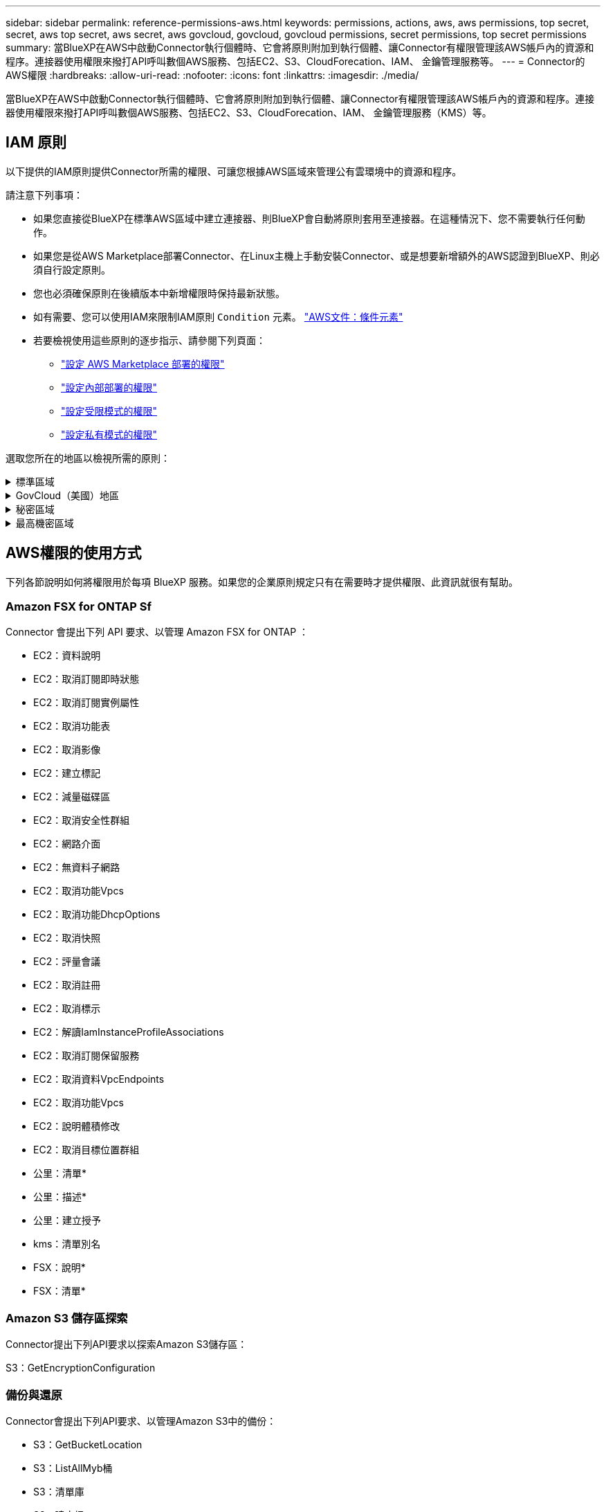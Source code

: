 ---
sidebar: sidebar 
permalink: reference-permissions-aws.html 
keywords: permissions, actions, aws, aws permissions, top secret, secret, aws top secret, aws secret, aws govcloud, govcloud, govcloud permissions, secret permissions, top secret permissions 
summary: 當BlueXP在AWS中啟動Connector執行個體時、它會將原則附加到執行個體、讓Connector有權限管理該AWS帳戶內的資源和程序。連接器使用權限來撥打API呼叫數個AWS服務、包括EC2、S3、CloudForecation、IAM、 金鑰管理服務等。 
---
= Connector的AWS權限
:hardbreaks:
:allow-uri-read: 
:nofooter: 
:icons: font
:linkattrs: 
:imagesdir: ./media/


[role="lead"]
當BlueXP在AWS中啟動Connector執行個體時、它會將原則附加到執行個體、讓Connector有權限管理該AWS帳戶內的資源和程序。連接器使用權限來撥打API呼叫數個AWS服務、包括EC2、S3、CloudForecation、IAM、 金鑰管理服務（KMS）等。



== IAM 原則

以下提供的IAM原則提供Connector所需的權限、可讓您根據AWS區域來管理公有雲環境中的資源和程序。

請注意下列事項：

* 如果您直接從BlueXP在標準AWS區域中建立連接器、則BlueXP會自動將原則套用至連接器。在這種情況下、您不需要執行任何動作。
* 如果您是從AWS Marketplace部署Connector、在Linux主機上手動安裝Connector、或是想要新增額外的AWS認證到BlueXP、則必須自行設定原則。
* 您也必須確保原則在後續版本中新增權限時保持最新狀態。
* 如有需要、您可以使用IAM來限制IAM原則 `Condition` 元素。 https://docs.aws.amazon.com/IAM/latest/UserGuide/reference_policies_elements_condition.html["AWS文件：條件元素"^]
* 若要檢視使用這些原則的逐步指示、請參閱下列頁面：
+
** link:task-install-connector-aws-marketplace.html#step-2-set-up-aws-permissions["設定 AWS Marketplace 部署的權限"]
** link:task-install-connector-on-prem.html#step-3-set-up-cloud-permissions["設定內部部署的權限"]
** link:task-prepare-restricted-mode.html#step-5-prepare-cloud-permissions["設定受限模式的權限"]
** link:task-prepare-private-mode.html#step-5-prepare-cloud-permissions["設定私有模式的權限"]




選取您所在的地區以檢視所需的原則：

.標準區域
[%collapsible]
====
對於標準區域、權限分佈在兩個原則之間。由於AWS中受管理原則的字元大小上限、因此需要兩個原則。

第一個原則提供下列服務的權限：

* Amazon S3 儲存區探索
* 備份與還原
* 分類
* Cloud Volumes ONTAP
* FSX ONTAP
* 分層


第二個原則提供下列服務的權限：

* 邊緣快取
* Kubernetes
* 補救


[role="tabbed-block"]
=====
.原則1
--
[source, json]
----
{
    "Version": "2012-10-17",
    "Statement": [
        {
            "Action": [
                "ec2:DescribeAvailabilityZones",
                "ec2:DescribeInstances",
                "ec2:DescribeInstanceStatus",
                "ec2:RunInstances",
                "ec2:ModifyInstanceAttribute",
                "ec2:DescribeInstanceAttribute",
                "ec2:DescribeRouteTables",
                "ec2:DescribeImages",
                "ec2:CreateTags",
                "ec2:CreateVolume",
                "ec2:DescribeVolumes",
                "ec2:ModifyVolumeAttribute",
                "ec2:CreateSecurityGroup",
                "ec2:DescribeSecurityGroups",
                "ec2:RevokeSecurityGroupEgress",
                "ec2:AuthorizeSecurityGroupEgress",
                "ec2:AuthorizeSecurityGroupIngress",
                "ec2:RevokeSecurityGroupIngress",
                "ec2:CreateNetworkInterface",
                "ec2:DescribeNetworkInterfaces",
                "ec2:ModifyNetworkInterfaceAttribute",
                "ec2:DescribeSubnets",
                "ec2:DescribeVpcs",
                "ec2:DescribeDhcpOptions",
                "ec2:CreateSnapshot",
                "ec2:DescribeSnapshots",
                "ec2:GetConsoleOutput",
                "ec2:DescribeKeyPairs",
                "ec2:DescribeRegions",
                "ec2:DescribeTags",
                "ec2:AssociateIamInstanceProfile",
                "ec2:DescribeIamInstanceProfileAssociations",
                "ec2:DisassociateIamInstanceProfile",
                "ec2:CreatePlacementGroup",
                "ec2:DescribeReservedInstancesOfferings",
                "ec2:AssignPrivateIpAddresses",
                "ec2:CreateRoute",
                "ec2:DescribeVpcs",
                "ec2:ReplaceRoute",
                "ec2:UnassignPrivateIpAddresses",
                "ec2:DeleteSecurityGroup",
                "ec2:DeleteNetworkInterface",
                "ec2:DeleteSnapshot",
                "ec2:DeleteTags",
                "ec2:DeleteRoute",
                "ec2:DeletePlacementGroup",
                "ec2:DescribePlacementGroups",
                "ec2:DescribeVolumesModifications",
                "ec2:ModifyVolume",
                "cloudformation:CreateStack",
                "cloudformation:DescribeStacks",
                "cloudformation:DescribeStackEvents",
                "cloudformation:ValidateTemplate",
                "cloudformation:DeleteStack",
                "iam:PassRole",
                "iam:CreateRole",
                "iam:PutRolePolicy",
                "iam:CreateInstanceProfile",
                "iam:AddRoleToInstanceProfile",
                "iam:RemoveRoleFromInstanceProfile",
                "iam:ListInstanceProfiles",
                "iam:DeleteRole",
                "iam:DeleteRolePolicy",
                "iam:DeleteInstanceProfile",
                "iam:GetRolePolicy",
                "iam:GetRole",
                "sts:DecodeAuthorizationMessage",
                "sts:AssumeRole",
                "s3:GetBucketTagging",
                "s3:GetBucketLocation",
                "s3:ListBucket",
                "s3:CreateBucket",
                "s3:GetLifecycleConfiguration",
                "s3:ListBucketVersions",
                "s3:GetBucketPolicyStatus",
                "s3:GetBucketPublicAccessBlock",
                "s3:GetBucketPolicy",
                "s3:GetBucketAcl",
                "s3:PutObjectTagging",
                "s3:GetObjectTagging",
                "s3:DeleteObject",
                "s3:DeleteObjectVersion",
                "s3:PutObject",
                "s3:ListAllMyBuckets",
                "s3:GetObject",
                "s3:GetEncryptionConfiguration",
                "kms:List*",
                "kms:ReEncrypt*",
                "kms:Describe*",
                "kms:CreateGrant",
                "fsx:Describe*",
                "fsx:List*",
                "kms:GenerateDataKeyWithoutPlaintext"
            ],
            "Resource": "*",
            "Effect": "Allow",
            "Sid": "cvoServicePolicy"
        },
        {
            "Action": [
                "ec2:StartInstances",
                "ec2:StopInstances",
                "ec2:DescribeInstances",
                "ec2:DescribeInstanceStatus",
                "ec2:RunInstances",
                "ec2:TerminateInstances",
                "ec2:DescribeInstanceAttribute",
                "ec2:DescribeImages",
                "ec2:CreateTags",
                "ec2:CreateVolume",
                "ec2:CreateSecurityGroup",
                "ec2:DescribeSubnets",
                "ec2:DescribeVpcs",
                "ec2:DescribeRegions",
                "cloudformation:CreateStack",
                "cloudformation:DeleteStack",
                "cloudformation:DescribeStacks",
                "kms:List*",
                "kms:Describe*",
                "ec2:DescribeVpcEndpoints",
                "kms:ListAliases",
                "athena:StartQueryExecution",
                "athena:GetQueryResults",
                "athena:GetQueryExecution",
                "glue:GetDatabase",
                "glue:GetTable",
                "glue:CreateTable",
                "glue:CreateDatabase",
                "glue:GetPartitions",
                "glue:BatchCreatePartition",
                "glue:BatchDeletePartition"
            ],
            "Resource": "*",
            "Effect": "Allow",
            "Sid": "backupPolicy"
        },
        {
            "Action": [
                "s3:GetBucketLocation",
                "s3:ListAllMyBuckets",
                "s3:ListBucket",
                "s3:CreateBucket",
                "s3:GetLifecycleConfiguration",
                "s3:PutLifecycleConfiguration",
                "s3:PutBucketTagging",
                "s3:ListBucketVersions",
                "s3:GetBucketAcl",
                "s3:PutBucketPublicAccessBlock",
                "s3:GetObject",
                "s3:PutEncryptionConfiguration",
                "s3:DeleteObject",
                "s3:DeleteObjectVersion",
                "s3:ListBucketMultipartUploads",
                "s3:PutObject",
                "s3:PutBucketAcl",
                "s3:AbortMultipartUpload",
                "s3:ListMultipartUploadParts",
                "s3:DeleteBucket",
                "s3:GetObjectVersionTagging",
                "s3:GetObjectVersionAcl",
                "s3:GetObjectRetention",
                "s3:GetObjectTagging",
                "s3:GetObjectVersion",
                "s3:PutObjectVersionTagging",
                "s3:PutObjectRetention",
                "s3:DeleteObjectTagging",
                "s3:DeleteObjectVersionTagging",
                "s3:GetBucketObjectLockConfiguration",
                "s3:GetBucketVersioning",
                "s3:PutBucketObjectLockConfiguration",
                "s3:PutBucketVersioning",
                "s3:BypassGovernanceRetention",
                "s3:PutBucketPolicy",
                "s3:PutBucketOwnershipControls"
            ],
            "Resource": [
                "arn:aws:s3:::netapp-backup-*"
            ],
            "Effect": "Allow",
            "Sid": "backupS3Policy"
        },
        {
            "Action": [
                "s3:CreateBucket",
                "s3:GetLifecycleConfiguration",
                "s3:PutLifecycleConfiguration",
                "s3:PutBucketTagging",
                "s3:ListBucketVersions",
                "s3:GetBucketPolicyStatus",
                "s3:GetBucketPublicAccessBlock",
                "s3:GetBucketAcl",
                "s3:GetBucketPolicy",
                "s3:PutBucketPublicAccessBlock",
                "s3:DeleteBucket"
            ],
            "Resource": [
                "arn:aws:s3:::fabric-pool*"
            ],
            "Effect": "Allow",
            "Sid": "fabricPoolS3Policy"
        },
        {
            "Action": [
                "ec2:DescribeRegions"
            ],
            "Resource": "*",
            "Effect": "Allow",
            "Sid": "fabricPoolPolicy"
        },
        {
            "Condition": {
                "StringLike": {
                    "ec2:ResourceTag/netapp-adc-manager": "*"
                }
            },
            "Action": [
                "ec2:StartInstances",
                "ec2:StopInstances",
                "ec2:TerminateInstances"
            ],
            "Resource": [
                "arn:aws:ec2:*:*:instance/*"
            ],
            "Effect": "Allow"
        },
        {
            "Condition": {
                "StringLike": {
                    "ec2:ResourceTag/WorkingEnvironment": "*"
                }
            },
            "Action": [
                "ec2:StartInstances",
                "ec2:TerminateInstances",
                "ec2:AttachVolume",
                "ec2:DetachVolume",
                "ec2:StopInstances",
                "ec2:DeleteVolume"
            ],
            "Resource": [
                "arn:aws:ec2:*:*:instance/*"
            ],
            "Effect": "Allow"
        },
        {
            "Action": [
                "ec2:AttachVolume",
                "ec2:DetachVolume"
            ],
            "Resource": [
                "arn:aws:ec2:*:*:volume/*"
            ],
            "Effect": "Allow"
        },
        {
            "Condition": {
                "StringLike": {
                    "ec2:ResourceTag/WorkingEnvironment": "*"
                }
            },
            "Action": [
                "ec2:DeleteVolume"
            ],
            "Resource": [
                "arn:aws:ec2:*:*:volume/*"
            ],
            "Effect": "Allow"
        }
    ]
}
----
--
.原則 #2
--
[source, json]
----
{
    "Version": "2012-10-17",
    "Statement": [
        {
            "Action": [
                "ec2:DescribeRegions",
                "eks:ListClusters",
                "eks:DescribeCluster",
                "iam:GetInstanceProfile"
            ],
            "Resource": "*",
            "Effect": "Allow",
            "Sid": "K8sServicePolicy"
        },
        {
            "Action": [
                "cloudformation:DescribeStacks",
                "cloudwatch:GetMetricStatistics",
                "cloudformation:ListStacks"
            ],
            "Resource": "*",
            "Effect": "Allow",
            "Sid": "GFCservicePolicy"
        },
        {
            "Condition": {
                "StringLike": {
                    "ec2:ResourceTag/GFCInstance": "*"
                }
            },
            "Action": [
                "ec2:StartInstances",
                "ec2:TerminateInstances",
                "ec2:AttachVolume",
                "ec2:DetachVolume"
            ],
            "Resource": [
                "arn:aws:ec2:*:*:instance/*"
            ],
            "Effect": "Allow"
        },
        {
            "Action": [
                "ec2:CreateTags",
                "ec2:DeleteTags",
                "ec2:DescribeTags",
                "tag:getResources",
                "tag:getTagKeys",
                "tag:getTagValues",
                "tag:TagResources",
                "tag:UntagResources"
            ],
            "Resource": "*",
            "Effect": "Allow",
            "Sid": "tagServicePolicy"
        }
    ]
}
----
--
=====
====
.GovCloud（美國）地區
[%collapsible]
====
[source, json]
----
{
    "Version": "2012-10-17",
    "Statement": [
        {
            "Effect": "Allow",
            "Action": [
                "iam:ListInstanceProfiles",
                "iam:CreateRole",
                "iam:DeleteRole",
                "iam:PutRolePolicy",
                "iam:CreateInstanceProfile",
                "iam:DeleteRolePolicy",
                "iam:AddRoleToInstanceProfile",
                "iam:RemoveRoleFromInstanceProfile",
                "iam:DeleteInstanceProfile",
                "ec2:ModifyVolumeAttribute",
                "sts:DecodeAuthorizationMessage",
                "ec2:DescribeImages",
                "ec2:DescribeRouteTables",
                "ec2:DescribeInstances",
                "iam:PassRole",
                "ec2:DescribeInstanceStatus",
                "ec2:RunInstances",
                "ec2:ModifyInstanceAttribute",
                "ec2:CreateTags",
                "ec2:CreateVolume",
                "ec2:DescribeVolumes",
                "ec2:DeleteVolume",
                "ec2:CreateSecurityGroup",
                "ec2:DeleteSecurityGroup",
                "ec2:DescribeSecurityGroups",
                "ec2:RevokeSecurityGroupEgress",
                "ec2:AuthorizeSecurityGroupEgress",
                "ec2:AuthorizeSecurityGroupIngress",
                "ec2:RevokeSecurityGroupIngress",
                "ec2:CreateNetworkInterface",
                "ec2:DescribeNetworkInterfaces",
                "ec2:DeleteNetworkInterface",
                "ec2:ModifyNetworkInterfaceAttribute",
                "ec2:DescribeSubnets",
                "ec2:DescribeVpcs",
                "ec2:DescribeDhcpOptions",
                "ec2:CreateSnapshot",
                "ec2:DeleteSnapshot",
                "ec2:DescribeSnapshots",
                "ec2:StopInstances",
                "ec2:GetConsoleOutput",
                "ec2:DescribeKeyPairs",
                "ec2:DescribeRegions",
                "ec2:DeleteTags",
                "ec2:DescribeTags",
                "cloudformation:CreateStack",
                "cloudformation:DeleteStack",
                "cloudformation:DescribeStacks",
                "cloudformation:DescribeStackEvents",
                "cloudformation:ValidateTemplate",
                "s3:GetObject",
                "s3:ListBucket",
                "s3:ListAllMyBuckets",
                "s3:GetBucketTagging",
                "s3:GetBucketLocation",
                "s3:CreateBucket",
                "s3:GetBucketPolicyStatus",
                "s3:GetBucketPublicAccessBlock",
                "s3:GetBucketAcl",
                "s3:GetBucketPolicy",
                "kms:List*",
                "kms:ReEncrypt*",
                "kms:Describe*",
                "kms:CreateGrant",
                "ec2:AssociateIamInstanceProfile",
                "ec2:DescribeIamInstanceProfileAssociations",
                "ec2:DisassociateIamInstanceProfile",
                "ec2:DescribeInstanceAttribute",
                "ec2:CreatePlacementGroup",
                "ec2:DeletePlacementGroup"
            ],
            "Resource": "*"
        },
        {
            "Sid": "fabricPoolPolicy",
            "Effect": "Allow",
            "Action": [
                "s3:DeleteBucket",
                "s3:GetLifecycleConfiguration",
                "s3:PutLifecycleConfiguration",
                "s3:PutBucketTagging",
                "s3:ListBucketVersions",
                "s3:GetBucketPolicyStatus",
                "s3:GetBucketPublicAccessBlock",
                "s3:GetBucketAcl",
                "s3:GetBucketPolicy",
                "s3:PutBucketPublicAccessBlock"
            ],
            "Resource": [
                "arn:aws-us-gov:s3:::fabric-pool*"
            ]
        },
        {
            "Sid": "backupPolicy",
            "Effect": "Allow",
            "Action": [
                "s3:DeleteBucket",
                "s3:GetLifecycleConfiguration",
                "s3:PutLifecycleConfiguration",
                "s3:PutBucketTagging",
                "s3:ListBucketVersions",
                "s3:GetObject",
                "s3:ListBucket",
                "s3:ListAllMyBuckets",
                "s3:GetBucketTagging",
                "s3:GetBucketLocation",
                "s3:GetBucketPolicyStatus",
                "s3:GetBucketPublicAccessBlock",
                "s3:GetBucketAcl",
                "s3:GetBucketPolicy",
                "s3:PutBucketPublicAccessBlock"
            ],
            "Resource": [
                "arn:aws-us-gov:s3:::netapp-backup-*"
            ]
        },
        {
            "Effect": "Allow",
            "Action": [
                "ec2:StartInstances",
                "ec2:TerminateInstances",
                "ec2:AttachVolume",
                "ec2:DetachVolume"
            ],
            "Condition": {
                "StringLike": {
                    "ec2:ResourceTag/WorkingEnvironment": "*"
                }
            },
            "Resource": [
                "arn:aws-us-gov:ec2:*:*:instance/*"
            ]
        },
        {
            "Effect": "Allow",
            "Action": [
                "ec2:AttachVolume",
                "ec2:DetachVolume"
            ],
            "Resource": [
                "arn:aws-us-gov:ec2:*:*:volume/*"
            ]
        }
    ]
}
----
====
.秘密區域
[%collapsible]
====
[source, json]
----
{
    "Version": "2012-10-17",
    "Statement": [{
            "Effect": "Allow",
            "Action": [
                "ec2:DescribeInstances",
                "ec2:DescribeInstanceStatus",
                "ec2:RunInstances",
                "ec2:ModifyInstanceAttribute",
                "ec2:DescribeRouteTables",
                "ec2:DescribeImages",
                "ec2:CreateTags",
                "ec2:CreateVolume",
                "ec2:DescribeVolumes",
                "ec2:ModifyVolumeAttribute",
                "ec2:DeleteVolume",
                "ec2:CreateSecurityGroup",
                "ec2:DeleteSecurityGroup",
                "ec2:DescribeSecurityGroups",
                "ec2:RevokeSecurityGroupEgress",
                "ec2:RevokeSecurityGroupIngress",
                "ec2:AuthorizeSecurityGroupEgress",
                "ec2:AuthorizeSecurityGroupIngress",
                "ec2:CreateNetworkInterface",
                "ec2:DescribeNetworkInterfaces",
                "ec2:DeleteNetworkInterface",
                "ec2:ModifyNetworkInterfaceAttribute",
                "ec2:DescribeSubnets",
                "ec2:DescribeVpcs",
                "ec2:DescribeDhcpOptions",
                "ec2:CreateSnapshot",
                "ec2:DeleteSnapshot",
                "ec2:DescribeSnapshots",
                "ec2:GetConsoleOutput",
                "ec2:DescribeKeyPairs",
                "ec2:DescribeRegions",
                "ec2:DeleteTags",
                "ec2:DescribeTags",
                "cloudformation:CreateStack",
                "cloudformation:DeleteStack",
                "cloudformation:DescribeStacks",
                "cloudformation:DescribeStackEvents",
                "cloudformation:ValidateTemplate",
                "iam:PassRole",
                "iam:CreateRole",
                "iam:DeleteRole",
                "iam:PutRolePolicy",
                "iam:CreateInstanceProfile",
                "iam:DeleteRolePolicy",
                "iam:AddRoleToInstanceProfile",
                "iam:RemoveRoleFromInstanceProfile",
                "iam:DeleteInstanceProfile",
                "s3:GetObject",
                "s3:ListBucket",
                "s3:GetBucketTagging",
                "s3:GetBucketLocation",
                "s3:ListAllMyBuckets",
                "kms:List*",
                "kms:Describe*",
                "ec2:AssociateIamInstanceProfile",
                "ec2:DescribeIamInstanceProfileAssociations",
                "ec2:DisassociateIamInstanceProfile",
                "ec2:DescribeInstanceAttribute",
                "ec2:CreatePlacementGroup",
                "ec2:DeletePlacementGroup",
                "iam:ListinstanceProfiles"
            ],
            "Resource": "*"
        },
        {
            "Sid": "fabricPoolPolicy",
            "Effect": "Allow",
            "Action": [
                "s3:DeleteBucket",
                "s3:GetLifecycleConfiguration",
                "s3:PutLifecycleConfiguration",
                "s3:PutBucketTagging",
                "s3:ListBucketVersions"
            ],
            "Resource": [
                "arn:aws-iso-b:s3:::fabric-pool*"
            ]
        },
        {
            "Effect": "Allow",
            "Action": [
                "ec2:StartInstances",
                "ec2:StopInstances",
                "ec2:TerminateInstances",
                "ec2:AttachVolume",
                "ec2:DetachVolume"
            ],
            "Condition": {
                "StringLike": {
                    "ec2:ResourceTag/WorkingEnvironment": "*"
                }
            },
            "Resource": [
                "arn:aws-iso-b:ec2:*:*:instance/*"
            ]
        },
        {
            "Effect": "Allow",
            "Action": [
                "ec2:AttachVolume",
                "ec2:DetachVolume"
            ],
            "Resource": [
                "arn:aws-iso-b:ec2:*:*:volume/*"
            ]
        }
    ]
}
----
====
.最高機密區域
[%collapsible]
====
[source, json]
----
{
    "Version": "2012-10-17",
    "Statement": [{
            "Effect": "Allow",
            "Action": [
                "ec2:DescribeInstances",
                "ec2:DescribeInstanceStatus",
                "ec2:RunInstances",
                "ec2:ModifyInstanceAttribute",
                "ec2:DescribeRouteTables",
                "ec2:DescribeImages",
                "ec2:CreateTags",
                "ec2:CreateVolume",
                "ec2:DescribeVolumes",
                "ec2:ModifyVolumeAttribute",
                "ec2:DeleteVolume",
                "ec2:CreateSecurityGroup",
                "ec2:DeleteSecurityGroup",
                "ec2:DescribeSecurityGroups",
                "ec2:RevokeSecurityGroupEgress",
                "ec2:RevokeSecurityGroupIngress",
                "ec2:AuthorizeSecurityGroupEgress",
                "ec2:AuthorizeSecurityGroupIngress",
                "ec2:CreateNetworkInterface",
                "ec2:DescribeNetworkInterfaces",
                "ec2:DeleteNetworkInterface",
                "ec2:ModifyNetworkInterfaceAttribute",
                "ec2:DescribeSubnets",
                "ec2:DescribeVpcs",
                "ec2:DescribeDhcpOptions",
                "ec2:CreateSnapshot",
                "ec2:DeleteSnapshot",
                "ec2:DescribeSnapshots",
                "ec2:GetConsoleOutput",
                "ec2:DescribeKeyPairs",
                "ec2:DescribeRegions",
                "ec2:DeleteTags",
                "ec2:DescribeTags",
                "cloudformation:CreateStack",
                "cloudformation:DeleteStack",
                "cloudformation:DescribeStacks",
                "cloudformation:DescribeStackEvents",
                "cloudformation:ValidateTemplate",
                "iam:PassRole",
                "iam:CreateRole",
                "iam:DeleteRole",
                "iam:PutRolePolicy",
                "iam:CreateInstanceProfile",
                "iam:DeleteRolePolicy",
                "iam:AddRoleToInstanceProfile",
                "iam:RemoveRoleFromInstanceProfile",
                "iam:DeleteInstanceProfile",
                "s3:GetObject",
                "s3:ListBucket",
                "s3:GetBucketTagging",
                "s3:GetBucketLocation",
                "s3:ListAllMyBuckets",
                "kms:List*",
                "kms:Describe*",
                "ec2:AssociateIamInstanceProfile",
                "ec2:DescribeIamInstanceProfileAssociations",
                "ec2:DisassociateIamInstanceProfile",
                "ec2:DescribeInstanceAttribute",
                "ec2:CreatePlacementGroup",
                "ec2:DeletePlacementGroup",
                "iam:ListinstanceProfiles"
            ],
            "Resource": "*"
        },
        {
            "Sid": "fabricPoolPolicy",
            "Effect": "Allow",
            "Action": [
                "s3:DeleteBucket",
                "s3:GetLifecycleConfiguration",
                "s3:PutLifecycleConfiguration",
                "s3:PutBucketTagging",
                "s3:ListBucketVersions"
            ],
            "Resource": [
                "arn:aws-iso:s3:::fabric-pool*"
            ]
        },
        {
            "Effect": "Allow",
            "Action": [
                "ec2:StartInstances",
                "ec2:StopInstances",
                "ec2:TerminateInstances",
                "ec2:AttachVolume",
                "ec2:DetachVolume"
            ],
            "Condition": {
                "StringLike": {
                    "ec2:ResourceTag/WorkingEnvironment": "*"
                }
            },
            "Resource": [
                "arn:aws-iso:ec2:*:*:instance/*"
            ]
        },
        {
            "Effect": "Allow",
            "Action": [
                "ec2:AttachVolume",
                "ec2:DetachVolume"
            ],
            "Resource": [
                "arn:aws-iso:ec2:*:*:volume/*"
            ]
        }
    ]
}
----
====


== AWS權限的使用方式

下列各節說明如何將權限用於每項 BlueXP 服務。如果您的企業原則規定只有在需要時才提供權限、此資訊就很有幫助。



=== Amazon FSX for ONTAP Sf

Connector 會提出下列 API 要求、以管理 Amazon FSX for ONTAP ：

* EC2：資料說明
* EC2：取消訂閱即時狀態
* EC2：取消訂閱實例屬性
* EC2：取消功能表
* EC2：取消影像
* EC2：建立標記
* EC2：減量磁碟區
* EC2：取消安全性群組
* EC2：網路介面
* EC2：無資料子網路
* EC2：取消功能Vpcs
* EC2：取消功能DhcpOptions
* EC2：取消快照
* EC2：評量會議
* EC2：取消註冊
* EC2：取消標示
* EC2：解讀IamInstanceProfileAssociations
* EC2：取消訂閱保留服務
* EC2：取消資料VpcEndpoints
* EC2：取消功能Vpcs
* EC2：說明體積修改
* EC2：取消目標位置群組
* 公里：清單*
* 公里：描述*
* 公里：建立授予
* kms：清單別名
* FSX：說明*
* FSX：清單*




=== Amazon S3 儲存區探索

Connector提出下列API要求以探索Amazon S3儲存區：

S3：GetEncryptionConfiguration



=== 備份與還原

Connector會提出下列API要求、以管理Amazon S3中的備份：

* S3：GetBucketLocation
* S3：ListAllMyb桶
* S3：清單庫
* S3：建立桶
* S3：Get生命 週期組態
* S3：Putt升降 器組態
* S3：PuttBucketting
* S3：listBucketVerions
* S3：GetBucketAcl
* S3：PuttBucketPublicAccessBlock
* 公里：清單*
* 公里：描述*
* S3：GetObject
* EC2：取消資料VpcEndpoints
* kms：清單別名
* S3：PuttEncryptionConfiguration


當您使用搜尋與還原方法還原磁碟區和檔案時、Connector會發出下列API要求：

* S3：建立桶
* S3：刪除物件
* S3：刪除ObjectVersion
* S3：GetBucketAcl
* S3：清單庫
* S3：listBucketVerions
* S3：listBucketMultiPartUploads
* S3：PuttObject
* S3：PuttBucketAcl
* S3：Putt升降 器組態
* S3：PuttBucketPublicAccessBlock
* S3：中止多重角色上傳
* S3：列出多個零件上傳零件
* Athena ： StartQueryExecution
* Athena：GetQueryResults
* Athena：GetQueryExecution
* Athena：停止查詢執行
* 黏著劑：建立資料庫
* 黏著劑：CreateTable
* 黏著劑：批字刪除分割區


當您使用DataLock和勒索軟體保護來進行Volume備份時、Connector會發出下列API要求：

* S3：GetObjectVersion標記
* S3：GetBucketObjectLockConfiguration
* S3：GetObjectVerionAcl
* S3：PuttObjectTagging
* S3：刪除物件
* S3：刪除ObjectTagging
* S3：GetObjectRetention
* S3：刪除ObjectVersion標記
* S3：PuttObject
* S3：GetObject
* S3：PuttBucketObjectLockConfiguration
* S3：Get生命 週期組態
* S3：listBucketByTags
* S3：GetBucketting
* S3：刪除ObjectVersion
* S3：listBucketVerions
* S3：清單庫
* S3：PuttBucketting
* S3：GetObjectTagging
* S3：PuttBucketVersion
* S3：PuttObjectVersion標記
* S3：GetBucketVersion
* S3：GetBucketAcl
* S3：BypassGovernanceRetention
* S3：PuttObjectRetention
* S3：GetBucketLocation
* S3：GetObjectVersion


如果Cloud Volumes ONTAP 您使用不同的AWS帳戶來進行還原備份、而非用於來源磁碟區、Connector會發出下列API要求：

* S3：PuttBucketPolicy
* S3：PuttBucketOwnershipControl




=== 分類

Connector 會提出下列 API 要求、以部署 BlueXP 分類執行個體：

* EC2：資料說明
* EC2：取消訂閱即時狀態
* EC2：RunInstances
* EC2：終端安裝
* EC2：建立標記
* EC2：建立磁碟區
* EC2：AttachVolume
* EC2：建立安全性群組
* EC2：刪除安全性群組
* EC2：取消安全性群組
* EC2：建立網路介面
* EC2：網路介面
* EC2：刪除網路介面
* EC2：無資料子網路
* EC2：取消功能Vpcs
* EC2：建立Snapshot
* EC2：取消註冊
* 雲端：建立堆疊
* 雲端：刪除堆疊
* 雲端：無標準堆疊
* 雲端：取消功能堆疊事件
* IAM：AddRoleToInstanceProfile
* EC2：Associate IamInstanceProfile
* EC2：解讀IamInstanceProfileAssociations


當您使用 BlueXP 分類時、 Connector 會發出下列 API 要求來掃描 S3 貯體：

* IAM：AddRoleToInstanceProfile
* EC2：Associate IamInstanceProfile
* EC2：解讀IamInstanceProfileAssociations
* S3：GetBucketting
* S3：GetBucketLocation
* S3：ListAllMyb桶
* S3：清單庫
* S3：GetBucketPolicyStatus
* S3：GetBucketPolicy
* S3：GetBucketAcl
* S3：GetObject
* IAM：GetRole
* S3：刪除物件
* S3：刪除ObjectVersion
* S3：PuttObject
* STS: Assume勞力




=== Cloud Volumes ONTAP

Connector會提出下列API要求、要求在Cloud Volumes ONTAP AWS中部署及管理功能。

[cols="5*"]
|===
| 目的 | 行動 | 用於部署？ | 用於日常營運？ | 用於刪除？ 


.13+| 建立及管理IAM角色及Cloud Volumes ONTAP 執行個體設定檔以利執行個體 | IAM：清單執行設定檔 | 是的 | 是的 | 否 


| IAM：建立角色 | 是的 | 否 | 否 


| IAM：刪除角色 | 否 | 是的 | 是的 


| IAM：Putt角色 原則 | 是的 | 否 | 否 


| IAM：CreatanceProfile | 是的 | 否 | 否 


| IAM：刪除角色原則 | 否 | 是的 | 是的 


| IAM：AddRoleToInstanceProfile | 是的 | 否 | 否 


| IAM：RemoveRoleFromInstanceProfile | 否 | 是的 | 是的 


| IAM：刪除InstanceProfile | 否 | 是的 | 是的 


| IAM：密碼 | 是的 | 否 | 否 


| EC2：Associate IamInstanceProfile | 是的 | 是的 | 否 


| EC2：解讀IamInstanceProfileAssociations | 是的 | 是的 | 否 


| EC2：中斷IamInstanceProfile | 否 | 是的 | 否 


| 解碼授權狀態訊息 | STS:解碼授權訊息 | 是的 | 是的 | 否 


| 說明帳戶可使用的指定映像（Amis） | EC2：取消影像 | 是的 | 是的 | 否 


| 描述VPC中的路由表（僅HA配對需要） | EC2：取消功能表 | 是的 | 否 | 否 


.7+| 停止、啟動及監控執行個體 | EC2：啟動安裝 | 是的 | 是的 | 否 


| EC2：停止執行 | 是的 | 是的 | 否 


| EC2：資料說明 | 是的 | 是的 | 否 


| EC2：取消訂閱即時狀態 | 是的 | 是的 | 否 


| EC2：RunInstances | 是的 | 否 | 否 


| EC2：終端安裝 | 否 | 否 | 是的 


| EC2：修改實例屬性 | 否 | 是的 | 否 


| 確認已針對支援的執行個體類型啟用增強式網路功能 | EC2：取消訂閱實例屬性 | 否 | 是的 | 否 


| 使用「WorkingEnvironment」和「WorkingEnvironmentId」標記來標記資源、這些標記用於維護和成本分配 | EC2：建立標記 | 是的 | 是的 | 否 


.6+| 管理Cloud Volumes ONTAP EBS磁碟區、這些磁碟區可作為後端儲存設備使用 | EC2：建立磁碟區 | 是的 | 是的 | 否 


| EC2：減量磁碟區 | 是的 | 是的 | 是的 


| EC2：修改Volume屬性 | 否 | 是的 | 是的 


| EC2：AttachVolume | 是的 | 是的 | 否 


| EC2：刪除Volume | 否 | 是的 | 是的 


| EC2：分離Volume | 否 | 是的 | 是的 


.7+| 建立及管理安全性群組Cloud Volumes ONTAP 以利執行 | EC2：建立安全性群組 | 是的 | 否 | 否 


| EC2：刪除安全性群組 | 否 | 是的 | 是的 


| EC2：取消安全性群組 | 是的 | 是的 | 是的 


| EC2：RevokeSecurity GroupEgress | 是的 | 否 | 否 


| EC2：授權安全性群組出口 | 是的 | 否 | 否 


| EC2：授權安全性群組入口 | 是的 | 否 | 否 


| EC2：RevokeSecurity GroupIngress | 是的 | 是的 | 否 


.4+| 在Cloud Volumes ONTAP 目標子網路中建立及管理用於實現效能不中斷的網路介面 | EC2：建立網路介面 | 是的 | 否 | 否 


| EC2：網路介面 | 是的 | 是的 | 否 


| EC2：刪除網路介面 | 否 | 是的 | 是的 


| EC2：修改網路互連屬性 | 否 | 是的 | 否 


.2+| 取得目的地子網路和安全性群組清單 | EC2：無資料子網路 | 是的 | 是的 | 否 


| EC2：取消功能Vpcs | 是的 | 是的 | 否 


| 取得DNS伺服器和Cloud Volumes ONTAP 預設的網域名稱以供執行個體使用 | EC2：取消功能DhcpOptions | 是的 | 否 | 否 


.3+| 拍攝EBS Volume的快照Cloud Volumes ONTAP 以供其使用 | EC2：建立Snapshot | 是的 | 是的 | 否 


| EC2：刪除Snapshot | 否 | 是的 | 是的 


| EC2：取消快照 | 否 | 是的 | 否 


| 擷取Cloud Volumes ONTAP 附加於AutoSupport 資訊畫面的功能 | EC2：GetConsole輸出 | 是的 | 是的 | 否 


| 取得可用金鑰組的清單 | EC2：評量會議 | 是的 | 否 | 否 


| 取得可用AWS區域的清單 | EC2：取消註冊 | 是的 | 是的 | 否 


.2+| 管理Cloud Volumes ONTAP 與實例相關的資源標記 | EC2：刪除標記 | 否 | 是的 | 是的 


| EC2：取消標示 | 否 | 是的 | 否 


.5+| 建立及管理AWS CloudForation範本的堆疊 | 雲端：建立堆疊 | 是的 | 否 | 否 


| 雲端：刪除堆疊 | 是的 | 否 | 否 


| 雲端：無標準堆疊 | 是的 | 是的 | 否 


| 雲端：取消功能堆疊事件 | 是的 | 否 | 否 


| cloudformation：驗證範本 | 是的 | 否 | 否 


.15+| 建立並管理Cloud Volumes ONTAP S3儲存區、讓整個系統做為資料分層的容量層 | S3：建立桶 | 是的 | 是的 | 否 


| S3：刪除資源桶 | 否 | 是的 | 是的 


| S3：Get生命 週期組態 | 否 | 是的 | 否 


| S3：Putt升降 器組態 | 否 | 是的 | 否 


| S3：PuttBucketting | 否 | 是的 | 否 


| S3：listBucketVerions | 否 | 是的 | 否 


| S3：GetBucketPolicyStatus | 否 | 是的 | 否 


| S3：GetBucketPublicAccessBlock | 否 | 是的 | 否 


| S3：GetBucketAcl | 否 | 是的 | 否 


| S3：GetBucketPolicy | 否 | 是的 | 否 


| S3：PuttBucketPublicAccessBlock | 否 | 是的 | 否 


| S3：GetBucketting | 否 | 是的 | 否 


| S3：GetBucketLocation | 否 | 是的 | 否 


| S3：ListAllMyb桶 | 否 | 否 | 否 


| S3：清單庫 | 否 | 是的 | 否 


.5+| 使用Cloud Volumes ONTAP AWS金鑰管理服務（KMS）啟用資料加密功能 | 公里：清單* | 是的 | 是的 | 否 


| 公里：ReEncrypt * | 是的 | 否 | 否 


| 公里：描述* | 是的 | 是的 | 否 


| 公里：建立授予 | 是的 | 是的 | 否 


| KMS ： GenerateDataKeyWithoutPlaintext | 是的 | 是的 | 否 


.2+| 在單一AWS可用性區域中、為兩個HA節點建立並管理AWS分散放置群組、以及協調器 | EC2：建立位置群組 | 是的 | 否 | 否 


| EC2：刪除位置群組 | 否 | 是的 | 是的 


.2+| 建立報告 | FSX：說明* | 否 | 是的 | 否 


| FSX：清單* | 否 | 是的 | 否 


.2+| 建立及管理可支援Amazon EBS彈性Volume功能的集合體 | EC2：說明體積修改 | 否 | 是的 | 否 


| EC2：修改Volume | 否 | 是的 | 否 
|===


=== 邊緣快取

Connector 會在部署期間提出下列 API 要求、以部署 BlueXP 邊緣快取執行個體：

* 雲端：無標準堆疊
* cloudwatch：GetMetricStatistics
* 雲端：清單堆疊




=== Kubernetes

Connector會提出下列API要求、以探索及管理Amazon EKS叢集：

* EC2：取消註冊
* EKS：清單叢集
* EKS：取消叢集
* IAM：GetInstanceProfile




=== 補救

當您使用 BlueXP 補救措施時、 Connector 會發出下列 API 要求來管理 AWS 資源上的標記：

* EC2：建立標記
* EC2：刪除標記
* EC2：取消標示
* 標記：getResources
* 標記：getTagKeys
* 標記：getTagValues
* 標記：TagResources
* 標記：取消標記資源




== 變更記錄

新增和移除權限時、我們會在下方各節中加以註記。



=== 2024 年 3 月 8 日

Connector 原則現在包含下列權限：

EC2 ：去除可用性區域

即將發行的版本需要此權限。我們會在發行版本推出時更新版本資訊、提供更多詳細資料。



=== 2023 年 6 月 6 日

Cloud Volumes ONTAP 現在需要下列權限：

KMS ： GenerateDataKeyWithoutPlaintext



=== 2023 年 2 月 14 日

BlueXP 分層現在需要下列權限：

EC2：取消資料VpcEndpoints
